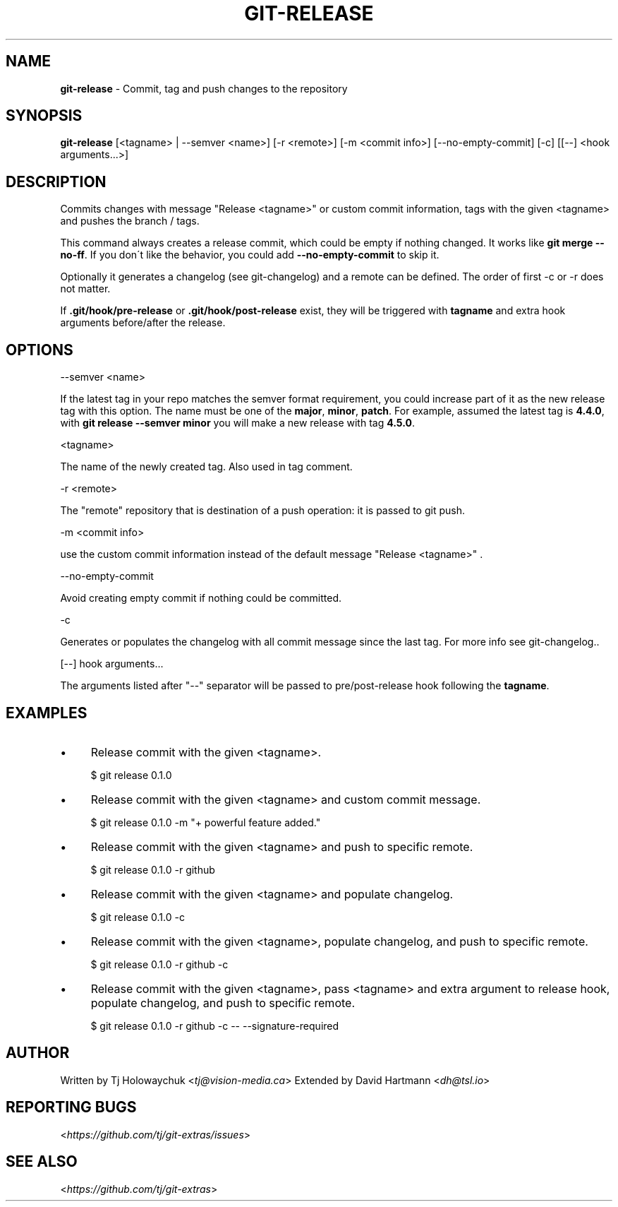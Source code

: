 .\" generated with Ronn/v0.7.3
.\" http://github.com/rtomayko/ronn/tree/0.7.3
.
.TH "GIT\-RELEASE" "1" "February 2018" "" ""
.
.SH "NAME"
\fBgit\-release\fR \- Commit, tag and push changes to the repository
.
.SH "SYNOPSIS"
\fBgit\-release\fR [<tagname> | \-\-semver <name>] [\-r <remote>] [\-m <commit info>] [\-\-no\-empty\-commit] [\-c] [[\-\-] <hook arguments\.\.\.>]
.
.SH "DESCRIPTION"
Commits changes with message "Release <tagname>" or custom commit information, tags with the given <tagname> and pushes the branch / tags\.
.
.P
This command always creates a release commit, which could be empty if nothing changed\. It works like \fBgit merge \-\-no\-ff\fR\. If you don\'t like the behavior, you could add \fB\-\-no\-empty\-commit\fR to skip it\.
.
.P
Optionally it generates a changelog (see git\-changelog) and a remote can be defined\. The order of first \-c or \-r does not matter\.
.
.P
If \fB\.git/hook/pre\-release\fR or \fB\.git/hook/post\-release\fR exist, they will be triggered with \fBtagname\fR and extra hook arguments before/after the release\.
.
.SH "OPTIONS"
\-\-semver <name>
.
.P
If the latest tag in your repo matches the semver format requirement, you could increase part of it as the new release tag with this option\. The name must be one of the \fBmajor\fR, \fBminor\fR, \fBpatch\fR\. For example, assumed the latest tag is \fB4\.4\.0\fR, with \fBgit release \-\-semver minor\fR you will make a new release with tag \fB4\.5\.0\fR\.
.
.P
<tagname>
.
.P
The name of the newly created tag\. Also used in tag comment\.
.
.P
\-r <remote>
.
.P
The "remote" repository that is destination of a push operation: it is passed to git push\.
.
.P
\-m <commit info>
.
.P
use the custom commit information instead of the default message "Release <tagname>" \.
.
.P
\-\-no\-empty\-commit
.
.P
Avoid creating empty commit if nothing could be committed\.
.
.P
\-c
.
.P
Generates or populates the changelog with all commit message since the last tag\. For more info see git\-changelog\.\.
.
.P
[\-\-] hook arguments\.\.\.
.
.P
The arguments listed after "\-\-" separator will be passed to pre/post\-release hook following the \fBtagname\fR\.
.
.SH "EXAMPLES"
.
.IP "\(bu" 4
Release commit with the given <tagname>\.
.
.IP
$ git release 0\.1\.0
.
.IP "\(bu" 4
Release commit with the given <tagname> and custom commit message\.
.
.IP
$ git release 0\.1\.0 \-m "+ powerful feature added\."
.
.IP "\(bu" 4
Release commit with the given <tagname> and push to specific remote\.
.
.IP
$ git release 0\.1\.0 \-r github
.
.IP "\(bu" 4
Release commit with the given <tagname> and populate changelog\.
.
.IP
$ git release 0\.1\.0 \-c
.
.IP "\(bu" 4
Release commit with the given <tagname>, populate changelog, and push to specific remote\.
.
.IP
$ git release 0\.1\.0 \-r github \-c
.
.IP "\(bu" 4
Release commit with the given <tagname>, pass <tagname> and extra argument to release hook, populate changelog, and push to specific remote\.
.
.IP
$ git release 0\.1\.0 \-r github \-c \-\- \-\-signature\-required
.
.IP "" 0
.
.SH "AUTHOR"
Written by Tj Holowaychuk <\fItj@vision\-media\.ca\fR> Extended by David Hartmann <\fIdh@tsl\.io\fR>
.
.SH "REPORTING BUGS"
<\fIhttps://github\.com/tj/git\-extras/issues\fR>
.
.SH "SEE ALSO"
<\fIhttps://github\.com/tj/git\-extras\fR>

